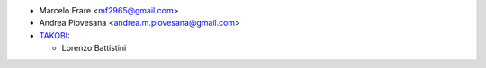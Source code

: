 * Marcelo Frare <mf2965@gmail.com>
* Andrea Piovesana <andrea.m.piovesana@gmail.com>

* `TAKOBI <https://takobi.online>`_:

  * Lorenzo Battistini
